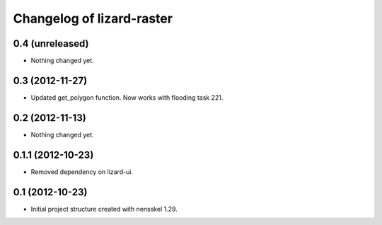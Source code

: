 Changelog of lizard-raster
===================================================


0.4 (unreleased)
----------------

- Nothing changed yet.


0.3 (2012-11-27)
----------------

- Updated get_polygon function. Now works with flooding task 221.


0.2 (2012-11-13)
----------------

- Nothing changed yet.


0.1.1 (2012-10-23)
------------------

- Removed dependency on lizard-ui.


0.1 (2012-10-23)
----------------

- Initial project structure created with nensskel 1.29.
